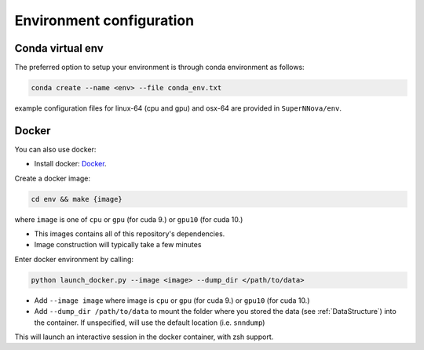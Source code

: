 .. _CondaConfigurations:

Environment configuration
=============================

Conda virtual env
~~~~~~~~~~~~~~~~~~~~~~~~~~~~~~~

The preferred option to setup your environment is through conda environment as follows:

.. code::

	conda create --name <env> --file conda_env.txt

example configuration files for linux-64 (cpu and gpu) and osx-64 are provided in ``SuperNNova/env``.

.. _DockerConfigurations:

Docker
~~~~~~~~~~~~~~~~~~~~~~~~~~~~~~~

You can also use docker:

- Install docker: `Docker`_.

Create a docker image:

.. code::

    cd env && make {image}

where ``image`` is one of ``cpu`` or ``gpu`` (for cuda 9.) or ``gpu10`` (for cuda 10.)

- This images contains all of this repository's dependencies.
- Image construction will typically take a few minutes

Enter docker environment by calling:

.. code::

    python launch_docker.py --image <image> --dump_dir </path/to/data>

- Add ``--image image`` where image is ``cpu`` or ``gpu`` (for cuda 9.) or ``gpu10`` (for cuda 10.)
- Add ``--dump_dir /path/to/data`` to mount the folder where you stored the data (see :ref:`DataStructure`) into the container. If unspecified, will use the default location (i.e. ``snndump``)

This will launch an interactive session in the docker container, with zsh support.

.. _Docker: https://docs.docker.com/install/linux/docker-ce/ubuntu/